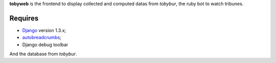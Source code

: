 .. _Django: https://www.djangoproject.com/
.. _autobreadcrumbs: http://pypi.python.org/pypi/autobreadcrumbs

**tobyweb** is the frontend to display collected and computed datas from *tobybur*, the ruby bot to watch tribunes.

Requires
========

* `Django`_ version 1.3.x;
* `autobreadcrumbs`_;
* Django debug toolbar

And the database from *tobybur*.
